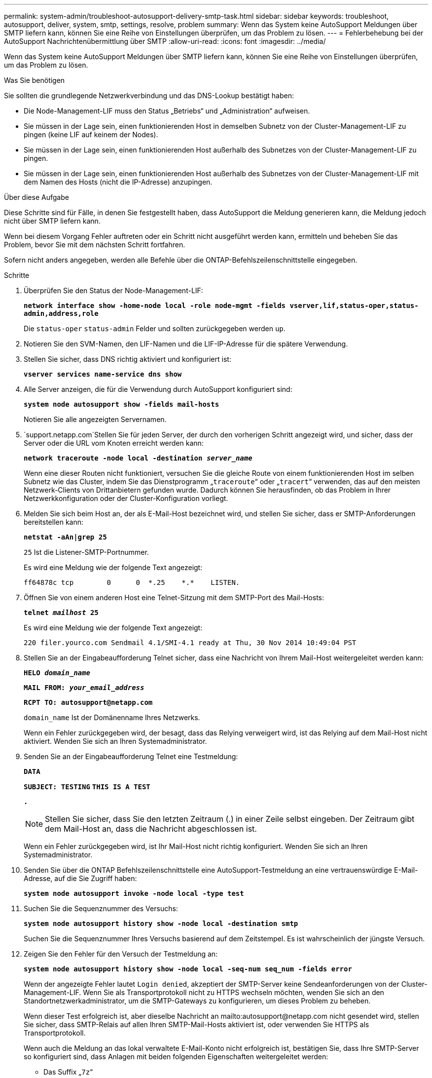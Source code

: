 ---
permalink: system-admin/troubleshoot-autosupport-delivery-smtp-task.html 
sidebar: sidebar 
keywords: troubleshoot, autosupport, deliver, system, smtp, settings, resolve, problem 
summary: Wenn das System keine AutoSupport Meldungen über SMTP liefern kann, können Sie eine Reihe von Einstellungen überprüfen, um das Problem zu lösen. 
---
= Fehlerbehebung bei der AutoSupport Nachrichtenübermittlung über SMTP
:allow-uri-read: 
:icons: font
:imagesdir: ../media/


[role="lead"]
Wenn das System keine AutoSupport Meldungen über SMTP liefern kann, können Sie eine Reihe von Einstellungen überprüfen, um das Problem zu lösen.

.Was Sie benötigen
Sie sollten die grundlegende Netzwerkverbindung und das DNS-Lookup bestätigt haben:

* Die Node-Management-LIF muss den Status „Betriebs“ und „Administration“ aufweisen.
* Sie müssen in der Lage sein, einen funktionierenden Host in demselben Subnetz von der Cluster-Management-LIF zu pingen (keine LIF auf keinem der Nodes).
* Sie müssen in der Lage sein, einen funktionierenden Host außerhalb des Subnetzes von der Cluster-Management-LIF zu pingen.
* Sie müssen in der Lage sein, einen funktionierenden Host außerhalb des Subnetzes von der Cluster-Management-LIF mit dem Namen des Hosts (nicht die IP-Adresse) anzupingen.


.Über diese Aufgabe
Diese Schritte sind für Fälle, in denen Sie festgestellt haben, dass AutoSupport die Meldung generieren kann, die Meldung jedoch nicht über SMTP liefern kann.

Wenn bei diesem Vorgang Fehler auftreten oder ein Schritt nicht ausgeführt werden kann, ermitteln und beheben Sie das Problem, bevor Sie mit dem nächsten Schritt fortfahren.

Sofern nicht anders angegeben, werden alle Befehle über die ONTAP-Befehlszeilenschnittstelle eingegeben.

.Schritte
. Überprüfen Sie den Status der Node-Management-LIF:
+
`*network interface show -home-node local -role node-mgmt -fields vserver,lif,status-oper,status-admin,address,role*`

+
Die `status-oper` `status-admin` Felder und sollten zurückgegeben werden `up`.

. Notieren Sie den SVM-Namen, den LIF-Namen und die LIF-IP-Adresse für die spätere Verwendung.
. Stellen Sie sicher, dass DNS richtig aktiviert und konfiguriert ist:
+
`*vserver services name-service dns show*`

. Alle Server anzeigen, die für die Verwendung durch AutoSupport konfiguriert sind:
+
`*system node autosupport show -fields mail-hosts*`

+
Notieren Sie alle angezeigten Servernamen.

.  `support.netapp.com`Stellen Sie für jeden Server, der durch den vorherigen Schritt angezeigt wird, und sicher, dass der Server oder die URL vom Knoten erreicht werden kann:
+
`*network traceroute -node local -destination _server_name_*`

+
Wenn eine dieser Routen nicht funktioniert, versuchen Sie die gleiche Route von einem funktionierenden Host im selben Subnetz wie das Cluster, indem Sie das Dienstprogramm „`traceroute`“ oder „`tracert`“ verwenden, das auf den meisten Netzwerk-Clients von Drittanbietern gefunden wurde. Dadurch können Sie herausfinden, ob das Problem in Ihrer Netzwerkkonfiguration oder der Cluster-Konfiguration vorliegt.

. Melden Sie sich beim Host an, der als E-Mail-Host bezeichnet wird, und stellen Sie sicher, dass er SMTP-Anforderungen bereitstellen kann:
+
`*netstat -aAn|grep 25*`

+
`25` Ist die Listener-SMTP-Portnummer.

+
Es wird eine Meldung wie der folgende Text angezeigt:

+
[listing]
----
ff64878c tcp        0      0  *.25    *.*    LISTEN.
----
. Öffnen Sie von einem anderen Host eine Telnet-Sitzung mit dem SMTP-Port des Mail-Hosts:
+
`*telnet _mailhost_ 25*`

+
Es wird eine Meldung wie der folgende Text angezeigt:

+
[listing]
----

220 filer.yourco.com Sendmail 4.1/SMI-4.1 ready at Thu, 30 Nov 2014 10:49:04 PST
----
. Stellen Sie an der Eingabeaufforderung Telnet sicher, dass eine Nachricht von Ihrem Mail-Host weitergeleitet werden kann:
+
`*HELO _domain_name_*`

+
`*MAIL FROM: _your_email_address_*`

+
`*RCPT TO: \autosupport@netapp.com*`

+
`domain_name` Ist der Domänenname Ihres Netzwerks.

+
Wenn ein Fehler zurückgegeben wird, der besagt, dass das Relying verweigert wird, ist das Relying auf dem Mail-Host nicht aktiviert. Wenden Sie sich an Ihren Systemadministrator.

. Senden Sie an der Eingabeaufforderung Telnet eine Testmeldung:
+
`*DATA*`

+
`*SUBJECT: TESTING*`
`*THIS IS A TEST*`

+
`*.*`

+
[NOTE]
====
Stellen Sie sicher, dass Sie den letzten Zeitraum (.) in einer Zeile selbst eingeben. Der Zeitraum gibt dem Mail-Host an, dass die Nachricht abgeschlossen ist.

====
+
Wenn ein Fehler zurückgegeben wird, ist Ihr Mail-Host nicht richtig konfiguriert. Wenden Sie sich an Ihren Systemadministrator.

. Senden Sie über die ONTAP Befehlszeilenschnittstelle eine AutoSupport-Testmeldung an eine vertrauenswürdige E-Mail-Adresse, auf die Sie Zugriff haben:
+
`*system node autosupport invoke -node local -type test*`

. Suchen Sie die Sequenznummer des Versuchs:
+
`*system node autosupport history show -node local -destination smtp*`

+
Suchen Sie die Sequenznummer Ihres Versuchs basierend auf dem Zeitstempel. Es ist wahrscheinlich der jüngste Versuch.

. Zeigen Sie den Fehler für den Versuch der Testmeldung an:
+
`*system node autosupport history show -node local -seq-num seq_num -fields error*`

+
Wenn der angezeigte Fehler lautet `Login denied`, akzeptiert der SMTP-Server keine Sendeanforderungen von der Cluster-Management-LIF. Wenn Sie als Transportprotokoll nicht zu HTTPS wechseln möchten, wenden Sie sich an den Standortnetzwerkadministrator, um die SMTP-Gateways zu konfigurieren, um dieses Problem zu beheben.

+
Wenn dieser Test erfolgreich ist, aber dieselbe Nachricht an mailto:autosupport@netapp.com nicht gesendet wird, stellen Sie sicher, dass SMTP-Relais auf allen Ihren SMTP-Mail-Hosts aktiviert ist, oder verwenden Sie HTTPS als Transportprotokoll.

+
Wenn auch die Meldung an das lokal verwaltete E-Mail-Konto nicht erfolgreich ist, bestätigen Sie, dass Ihre SMTP-Server so konfiguriert sind, dass Anlagen mit beiden folgenden Eigenschaften weitergeleitet werden:

+
** Das Suffix „`7z`“
** Der Typ „`Application/x-7x-compressed`“ MIME.



